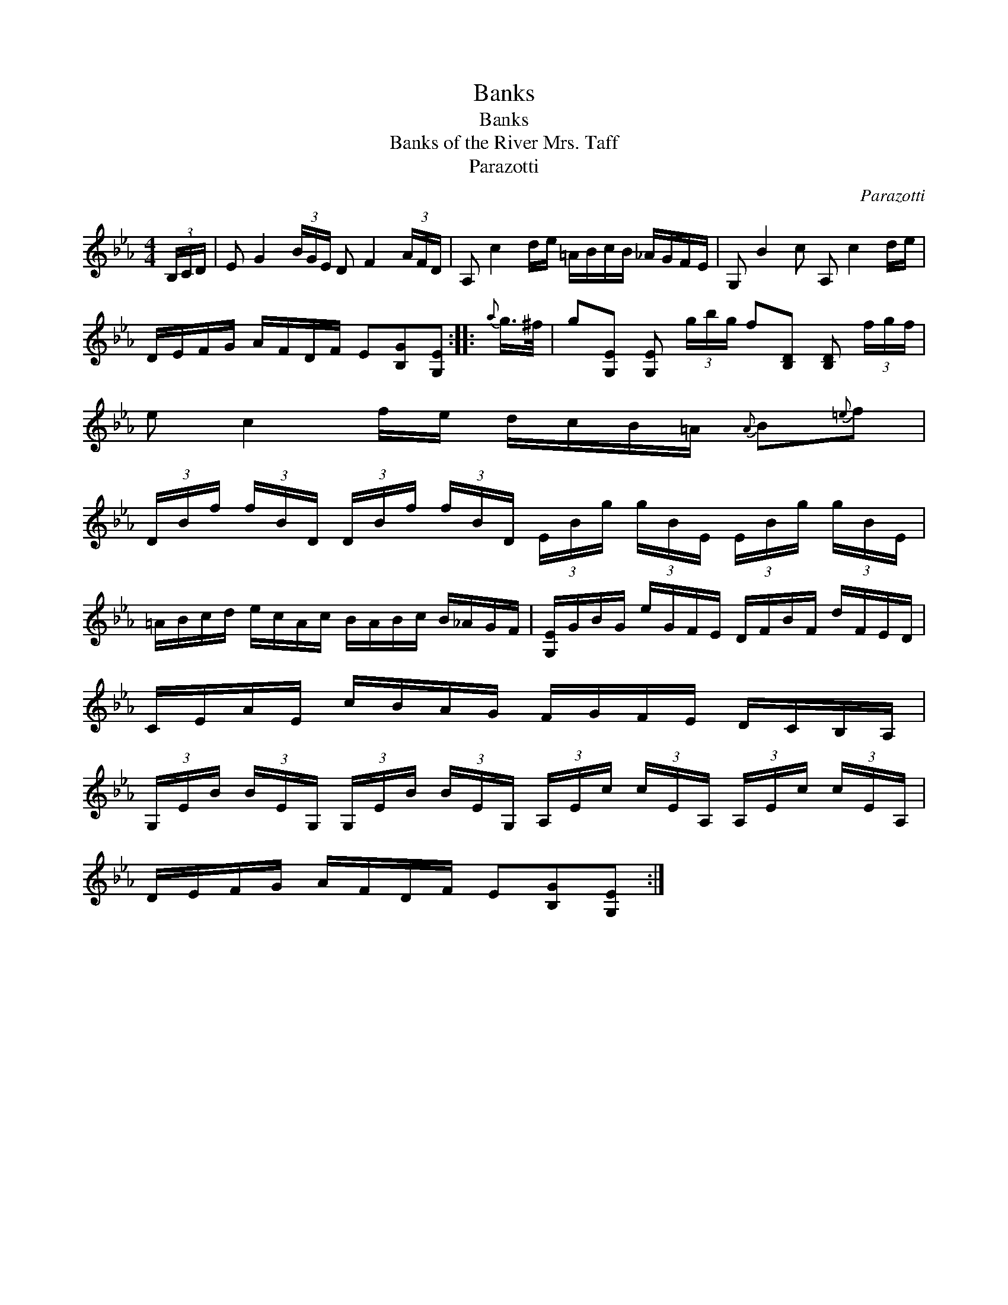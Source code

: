 X:1
T:Banks
T:Banks
T:Banks of the River Mrs. Taff
T:Parazotti
C:Parazotti
L:1/8
M:4/4
K:Eb
V:1 treble 
V:1
 (3B,/C/D/ | E G2 (3B/G/E/ D F2 (3A/F/D/ | A, c2 d/e/ =A/B/c/B/ _A/G/F/E/ | G, B2 c A, c2 d/e/ | %4
 D/E/F/G/ A/F/D/F/ E[B,G][G,E] ::{a} g/>^f/ | g[G,E] [G,E] (3g/b/g/ f[B,D] [B,D] (3f/g/f/ | %7
 e c2 f/e/ d/c/B/=A/{A} B{=e}f | %8
 (3D/B/f/ (3f/B/D/ (3D/B/f/ (3f/B/D/ (3E/B/g/ (3g/B/E/ (3E/B/g/ (3g/B/E/ | %9
 =A/B/c/d/ e/c/A/c/ B/A/B/c/ B/_A/G/F/ | [G,E]/G/B/G/ e/G/F/E/ D/F/B/F/ d/F/E/D/ | %11
 C/E/A/E/ c/B/A/G/ F/G/F/E/ D/C/B,/A,/ | %12
 (3G,/E/B/ (3B/E/G,/ (3G,/E/B/ (3B/E/G,/ (3A,/E/c/ (3c/E/A,/ (3A,/E/c/ (3c/E/A,/ | %13
 D/E/F/G/ A/F/D/F/ E[B,G][G,E] :| %14

